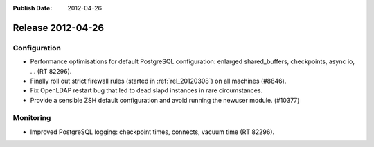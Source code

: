 :Publish Date: 2012-04-26

Release 2012-04-26
------------------

Configuration
^^^^^^^^^^^^^

* Performance optimisations for default PostgreSQL configuration: enlarged
  shared_buffers, checkpoints, async io, ... (RT 82296).
* Finally roll out strict firewall rules (started in :ref:`rel_20120308`) on all
  machines (#8846).
* Fix OpenLDAP restart bug that led to dead slapd instances in rare
  circumstances.
* Provide a sensible ZSH default configuration and avoid running the newuser
  module. (#10377)


Monitoring
^^^^^^^^^^

* Improved PostgreSQL logging: checkpoint times, connects, vacuum time (RT
  82296).


.. vim: set spell spelllang=en:
